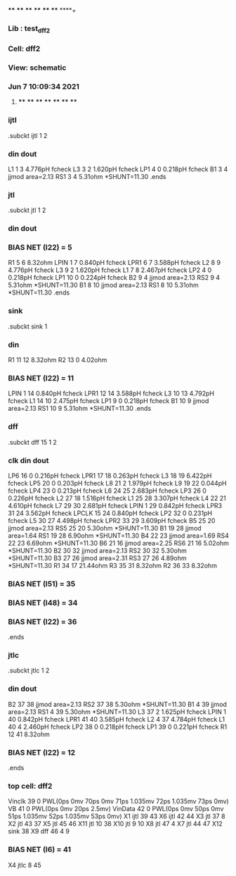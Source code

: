 **** **** **** **** **** **** **** ****+
*** Lib : test_dff2
*** Cell: dff2
*** View: schematic
*** Jun  7 10:09:34 2021
**** **** **** **** **** **** **** ****

*** ijtl
.subckt ijtl          1          2
***       din      dout
L1                 1         3  4.776pH fcheck
L3                 3         2  1.620pH fcheck
LP1                4         0  0.218pH fcheck
B1                 3         4 jjmod area=2.13
RS1                3         4  5.31ohm *SHUNT=11.30
.ends

*** jtl
.subckt jtl          1          2
***       din      dout
*** BIAS NET (I22) =         5
R1                 5         6  8.32ohm
LPIN               1         7  0.840pH fcheck
LPR1               6         7  3.588pH fcheck
L2                 8         9  4.776pH fcheck
L3                 9         2  1.620pH fcheck
L1                 7         8  2.467pH fcheck
LP2                4         0  0.218pH fcheck
LP1               10         0  0.224pH fcheck
B2                 9         4 jjmod area=2.13
RS2                9         4  5.31ohm *SHUNT=11.30
B1                 8        10 jjmod area=2.13
RS1                8        10  5.31ohm *SHUNT=11.30
.ends

*** sink
.subckt sink          1
***       din
R1                11        12  8.32ohm
R2                13         0  4.02ohm
*** BIAS NET (I22) =        11
LPIN               1        14  0.840pH fcheck
LPR1              12        14  3.588pH fcheck
L3                10        13  4.792pH fcheck
L1                14        10  2.475pH fcheck
LP1                9         0  0.218pH fcheck
B1                10         9 jjmod area=2.13
RS1               10         9  5.31ohm *SHUNT=11.30
.ends

*** dff
.subckt dff         15          1          2
***       clk       din      dout
LP6               16         0  0.216pH fcheck
LPR1              17        18  0.263pH fcheck
L3                18        19  6.422pH fcheck
LP5               20         0  0.203pH fcheck
L8                21         2  1.979pH fcheck
L9                19        22  0.044pH fcheck
LP4               23         0  0.213pH fcheck
L6                24        25  2.683pH fcheck
LP3               26         0  0.226pH fcheck
L2                27        18  1.516pH fcheck
L1                25        28  3.307pH fcheck
L4                22        21  4.610pH fcheck
L7                29        30  2.681pH fcheck
LPIN               1        29  0.842pH fcheck
LPR3              31        24  3.562pH fcheck
LPCLK             15        24  0.840pH fcheck
LP2               32         0  0.231pH fcheck
L5                30        27  4.498pH fcheck
LPR2              33        29  3.609pH fcheck
B5                25        20 jjmod area=2.13
RS5               25        20  5.30ohm *SHUNT=11.30
B1                19        28 jjmod area=1.64
RS1               19        28  6.90ohm *SHUNT=11.30
B4                22        23 jjmod area=1.69
RS4               22        23  6.69ohm *SHUNT=11.30
B6                21        16 jjmod area=2.25
RS6               21        16  5.02ohm *SHUNT=11.30
B2                30        32 jjmod area=2.13
RS2               30        32  5.30ohm *SHUNT=11.30
B3                27        26 jjmod area=2.31
RS3               27        26  4.89ohm *SHUNT=11.30
R1                34        17 21.44ohm
R3                35        31  8.32ohm
R2                36        33  8.32ohm
*** BIAS NET (I51) =        35
*** BIAS NET (I48) =        34
*** BIAS NET (I22) =        36
.ends

*** jtlc
.subckt jtlc          1          2
***       din      dout
B2                37        38 jjmod area=2.13
RS2               37        38  5.30ohm *SHUNT=11.30
B1                 4        39 jjmod area=2.13
RS1                4        39  5.30ohm *SHUNT=11.30
L3                37         2  1.625pH fcheck
LPIN               1        40  0.842pH fcheck
LPR1              41        40  3.585pH fcheck
L2                 4        37  4.784pH fcheck
L1                40         4  2.460pH fcheck
LP2               38         0  0.218pH fcheck
LP1               39         0  0.221pH fcheck
R1                12        41  8.32ohm
*** BIAS NET (I22) =        12
.ends

*** top cell: dff2
Vinclk            39         0 PWL(0ps 0mv 70ps 0mv 71ps 1.035mv 72ps 1.035mv 73ps 0mv)
VB                41         0 PWL(0ps 0mv 20ps 2.5mv)
VinData           42         0 PWL(0ps 0mv 50ps 0mv 51ps 1.035mv 52ps 1.035mv 53ps 0mv)
X1               ijtl         39         43
X6               ijtl         42         44
X3                jtl         37          8
X2                jtl         43         37
X5                jtl         45         46
X11               jtl         10         38
X10               jtl          9         10
X8                jtl         47          4
X7                jtl         44         47
X12              sink         38
X9                dff         46          4          9
*** BIAS NET (I6) =        41
X4               jtlc          8         45

